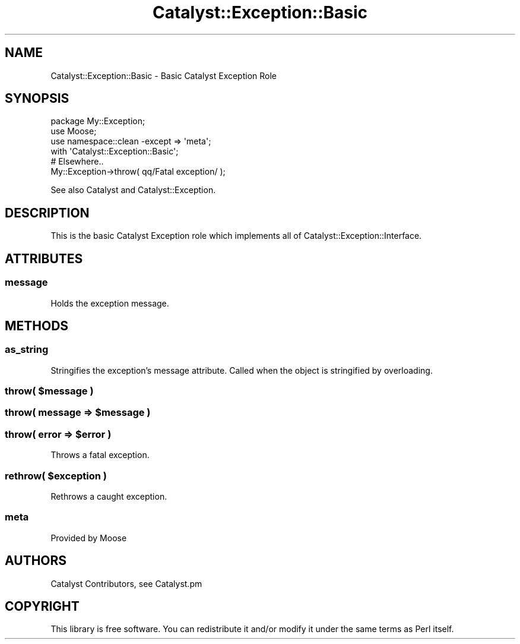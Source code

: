 .\" Automatically generated by Pod::Man 2.25 (Pod::Simple 3.20)
.\"
.\" Standard preamble:
.\" ========================================================================
.de Sp \" Vertical space (when we can't use .PP)
.if t .sp .5v
.if n .sp
..
.de Vb \" Begin verbatim text
.ft CW
.nf
.ne \\$1
..
.de Ve \" End verbatim text
.ft R
.fi
..
.\" Set up some character translations and predefined strings.  \*(-- will
.\" give an unbreakable dash, \*(PI will give pi, \*(L" will give a left
.\" double quote, and \*(R" will give a right double quote.  \*(C+ will
.\" give a nicer C++.  Capital omega is used to do unbreakable dashes and
.\" therefore won't be available.  \*(C` and \*(C' expand to `' in nroff,
.\" nothing in troff, for use with C<>.
.tr \(*W-
.ds C+ C\v'-.1v'\h'-1p'\s-2+\h'-1p'+\s0\v'.1v'\h'-1p'
.ie n \{\
.    ds -- \(*W-
.    ds PI pi
.    if (\n(.H=4u)&(1m=24u) .ds -- \(*W\h'-12u'\(*W\h'-12u'-\" diablo 10 pitch
.    if (\n(.H=4u)&(1m=20u) .ds -- \(*W\h'-12u'\(*W\h'-8u'-\"  diablo 12 pitch
.    ds L" ""
.    ds R" ""
.    ds C` ""
.    ds C' ""
'br\}
.el\{\
.    ds -- \|\(em\|
.    ds PI \(*p
.    ds L" ``
.    ds R" ''
'br\}
.\"
.\" Escape single quotes in literal strings from groff's Unicode transform.
.ie \n(.g .ds Aq \(aq
.el       .ds Aq '
.\"
.\" If the F register is turned on, we'll generate index entries on stderr for
.\" titles (.TH), headers (.SH), subsections (.SS), items (.Ip), and index
.\" entries marked with X<> in POD.  Of course, you'll have to process the
.\" output yourself in some meaningful fashion.
.ie \nF \{\
.    de IX
.    tm Index:\\$1\t\\n%\t"\\$2"
..
.    nr % 0
.    rr F
.\}
.el \{\
.    de IX
..
.\}
.\" ========================================================================
.\"
.IX Title "Catalyst::Exception::Basic 3"
.TH Catalyst::Exception::Basic 3 "2014-09-18" "perl v5.16.3" "User Contributed Perl Documentation"
.\" For nroff, turn off justification.  Always turn off hyphenation; it makes
.\" way too many mistakes in technical documents.
.if n .ad l
.nh
.SH "NAME"
Catalyst::Exception::Basic \- Basic Catalyst Exception Role
.SH "SYNOPSIS"
.IX Header "SYNOPSIS"
.Vb 3
\&   package My::Exception;
\&   use Moose;
\&   use namespace::clean \-except => \*(Aqmeta\*(Aq;
\&
\&   with \*(AqCatalyst::Exception::Basic\*(Aq;
\&
\&   # Elsewhere..
\&   My::Exception\->throw( qq/Fatal exception/ );
.Ve
.PP
See also Catalyst and Catalyst::Exception.
.SH "DESCRIPTION"
.IX Header "DESCRIPTION"
This is the basic Catalyst Exception role which implements all of
Catalyst::Exception::Interface.
.SH "ATTRIBUTES"
.IX Header "ATTRIBUTES"
.SS "message"
.IX Subsection "message"
Holds the exception message.
.SH "METHODS"
.IX Header "METHODS"
.SS "as_string"
.IX Subsection "as_string"
Stringifies the exception's message attribute.
Called when the object is stringified by overloading.
.ie n .SS "throw( $message )"
.el .SS "throw( \f(CW$message\fP )"
.IX Subsection "throw( $message )"
.ie n .SS "throw( message => $message )"
.el .SS "throw( message => \f(CW$message\fP )"
.IX Subsection "throw( message => $message )"
.ie n .SS "throw( error => $error )"
.el .SS "throw( error => \f(CW$error\fP )"
.IX Subsection "throw( error => $error )"
Throws a fatal exception.
.ie n .SS "rethrow( $exception )"
.el .SS "rethrow( \f(CW$exception\fP )"
.IX Subsection "rethrow( $exception )"
Rethrows a caught exception.
.SS "meta"
.IX Subsection "meta"
Provided by Moose
.SH "AUTHORS"
.IX Header "AUTHORS"
Catalyst Contributors, see Catalyst.pm
.SH "COPYRIGHT"
.IX Header "COPYRIGHT"
This library is free software. You can redistribute it and/or modify
it under the same terms as Perl itself.
